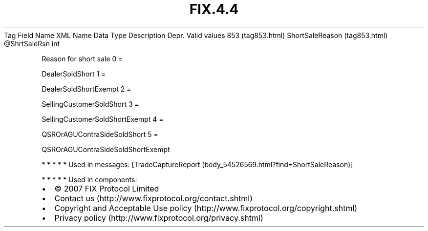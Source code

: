 .TH FIX.4.4 "" "" "Tag #853"
Tag
Field Name
XML Name
Data Type
Description
Depr.
Valid values
853 (tag853.html)
ShortSaleReason (tag853.html)
\@ShrtSaleRsn
int
.PP
Reason for short sale
0
=
.PP
DealerSoldShort
1
=
.PP
DealerSoldShortExempt
2
=
.PP
SellingCustomerSoldShort
3
=
.PP
SellingCustomerSoldShortExempt
4
=
.PP
QSROrAGUContraSideSoldShort
5
=
.PP
QSROrAGUContraSideSoldShortExempt
.PP
   *   *   *   *   *
Used in messages:
[TradeCaptureReport (body_54526569.html?find=ShortSaleReason)]
.PP
   *   *   *   *   *
Used in components:

.PD 0
.P
.PD

.PP
.PP
.IP \[bu] 2
© 2007 FIX Protocol Limited
.IP \[bu] 2
Contact us (http://www.fixprotocol.org/contact.shtml)
.IP \[bu] 2
Copyright and Acceptable Use policy (http://www.fixprotocol.org/copyright.shtml)
.IP \[bu] 2
Privacy policy (http://www.fixprotocol.org/privacy.shtml)
